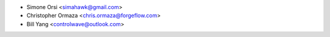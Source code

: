 * Simone Orsi <simahawk@gmail.com>
* Christopher Ormaza <chris.ormaza@forgeflow.com>
* Bill Yang <controlwave@outlook.com>